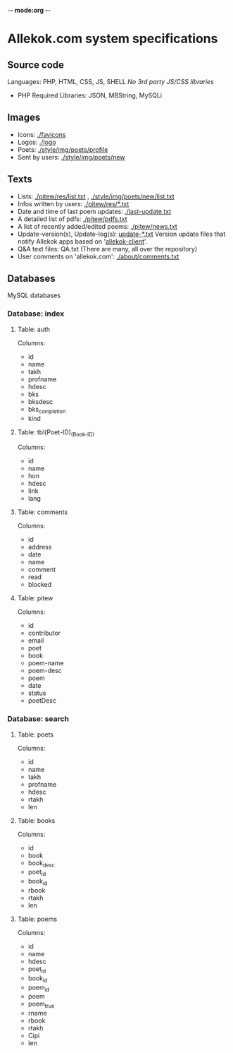 -*- mode:org -*-
* Allekok.com system specifications
** Source code
Languages: PHP, HTML, CSS, JS, SHELL
/No 3rd party JS/CSS libraries/
- PHP
  Required Libraries: JSON, MBString, MySQLi
** Images
- Icons: [[./favicon][./favicons]]
- Logos: [[./logo][./logo]]
- Poets: [[./style/img/poets/profile/][./style/img/poets/profile]]
- Sent by users: [[./style/img/poets/new][./style/img/poets/new]]
** Texts
- Lists: [[./pitew/res/list.txt][./pitew/res/list.txt]] , [[./style/img/poets/new/list.txt][./style/img/poets/new/list.txt]]
- Infos written by users: [[./pitew/res/][./pitew/res/*.txt]]
- Date and time of last poem updates: [[./last-update.txt][./last-update.txt]]
- A detailed list of pdfs: [[./pitew/pdfs.txt][./pitew/pdfs.txt]]
- A list of recently added/edited poems: [[./pitew/news.txt][./pitew/news.txt]]
- Update-version(s), Update-log(s): [[./desktop/update/][update-*.txt]]
  Version update files that notify Allekok apps based on '[[https://github.com/allekok/allekok-client][allekok-client]]'.
- Q&A text files: QA.txt (There are many, all over the repository)
- User comments on 'allekok.com': [[./about/comments.txt][./about/comments.txt]]
** Databases
   MySQL databases
*** Database: index
**** Table: auth
Columns:
- id
- name
- takh
- profname
- hdesc
- bks
- bksdesc
- bks_completion
- kind
**** Table: tbl(Poet-ID)_(Book-ID)
Columns:
- id
- name
- hon
- hdesc
- link
- lang
**** Table: comments
Columns:
- id
- address
- date
- name
- comment
- read
- blocked
**** Table: pitew
Columns:
- id
- contributor
- email
- poet
- book
- poem-name
- poem-desc
- poem
- date
- status
- poetDesc
*** Database: search
**** Table: poets
Columns:
- id
- name
- takh
- profname
- hdesc
- rtakh
- len
**** Table: books
Columns:
- id
- book
- book_desc
- poet_id
- book_id
- rbook
- rtakh
- len
**** Table: poems
Columns:
- id
- name
- hdesc
- poet_id
- book_id
- poem_id
- poem
- poem_true
- rname
- rbook
- rtakh
- Cipi
- len
